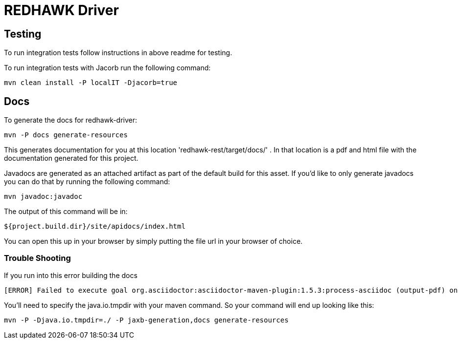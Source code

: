 = REDHAWK Driver 

== Testing

To run integration tests follow instructions in above readme for testing. 

To run integration tests with Jacorb run the following command:

----
mvn clean install -P localIT -Djacorb=true
----

== Docs 

To generate the docs for redhawk-driver: 

----
mvn -P docs generate-resources
----

This generates documentation for you at this location 'redhawk-rest/target/docs/' . In that location is a pdf and html file with the documentation generated for this project. 

Javadocs are generated as an attached artifact as part of the default build for this asset. If you'd like to only generate javadocs you can do that by running the following command:

----
mvn javadoc:javadoc
----

The output of this command will be in: 

----
${project.build.dir}/site/apidocs/index.html
----

You can open this up in your browser by simply putting the file url in your browser of choice. 

=== Trouble Shooting

If you run into this error building the docs

----
[ERROR] Failed to execute goal org.asciidoctor:asciidoctor-maven-plugin:1.5.3:process-asciidoc (output-pdf) on project redhawk-rest: Execution output-pdf of goal org.asciidoctor:asciidoctor-maven-plugin:1.5.3:process-asciidoc failed: org.jruby.exceptions.RaiseException: (NotImplementedError) fstat unimplemented unsupported or native support failed to load -> [Help 1]
----

You'll need to specify the java.io.tmpdir with your maven command. So your command will end up looking like this:

----
mvn -P -Djava.io.tmpdir=./ -P jaxb-generation,docs generate-resources
----

////
## Base Karaf Usage ##
***

	feature:repo-add mvn:redhawk/redhawk-feature/${project.version}/xml/features
	feature:install redbus-redhawk-driver
////

